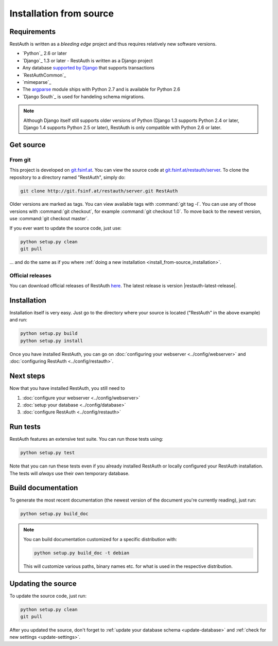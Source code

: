 Installation from source
========================

Requirements
------------

RestAuth is written as a *bleeding edge* project and thus requires relatively
new software versions.

* `Python`_ 2.6 or later
* `Django`_ 1.3 or later - RestAuth is written as a Django project
* Any database `supported by Django
  <https://docs.djangoproject.com/en/dev/ref/databases/>`_ that supports
  transactions
* `RestAuthCommon`_
* `mimeparse`_
* The `argparse <http://docs.python.org/library/argparse.html>`_ module ships
  with Python 2.7 and is available for Python 2.6
* `Django South`_ is used for handeling schema
  migrations.

.. Note:: Although Django itself still supports older versions of Python (Django
   1.3 supports Python 2.4 or later, Django 1.4 supports Python 2.5 or later),
   RestAuth is only compatible with Python 2.6 or later.

Get source
----------

From git
++++++++

This project is developed on `git.fsinf.at <https://git.fsinf.at/>`_. You can
view the source code at `git.fsinf.at/restauth/server
<https://git.fsinf.at/restauth/server>`_. To clone the repository to a directory
named "RestAuth", simply do:

.. code-block:: bash

   git clone http://git.fsinf.at/restauth/server.git RestAuth

Older versions are marked as tags. You can view available tags with
:command:`git tag -l`. You can use any of those versions with :command:`git
checkout`, for example :command:`git checkout 1.0`.  To move back to the newest
version, use :command:`git checkout master`.

If you ever want to update the source code, just use:

.. code-block:: bash

   python setup.py clean
   git pull

... and do the same as if you where
:ref:`doing a new installation <install_from-source_installation>`.

Official releases
+++++++++++++++++

You can download official releases of RestAuth `here
<https://server.restauth.net/download>`_. The latest release is version
|restauth-latest-release|.

.. _install_from-source_installation:

Installation
------------

Installation itself is very easy. Just go to the directory where your source is
located ("RestAuth" in the above example) and run:

.. code-block:: bash

   python setup.py build
   python setup.py install

Once you have installed RestAuth, you can go on :doc:`configuring your webserver
<../config/webserver>` and :doc:`configuring RestAuth <../config/restauth>`.

Next steps
----------
Now that you have installed RestAuth, you still need to

#. :doc:`configure your webserver <../config/webserver>`
#. :doc:`setup your database <../config/database>`
#. :doc:`configure RestAuth <../config/restauth>`

Run tests
---------

RestAuth features an extensive test suite. You can run those tests using:

.. code-block:: bash

   python setup.py test

Note that you can run these tests even if you already installed RestAuth or
locally configured your RestAuth installation. The tests will *always* use their
own temporary database.

Build documentation
-------------------

To generate the most recent documentation (the newest version of the document
you're currently reading), just run:

.. code-block:: bash

   python setup.py build_doc

.. NOTE:: You can build documentation customized for a specific distribution
   with:

   .. code-block:: bash

      python setup.py build_doc -t debian

   This will customize various paths, binary names etc. for what is used in the
   respective distribution.

.. _source-update:

Updating the source
-------------------

To update the source code, just run:

.. code-block:: bash

   python setup.py clean
   git pull

After you updated the source, don't forget to :ref:`update your database schema
<update-database>` and :ref:`check for new settings <update-settings>`.
